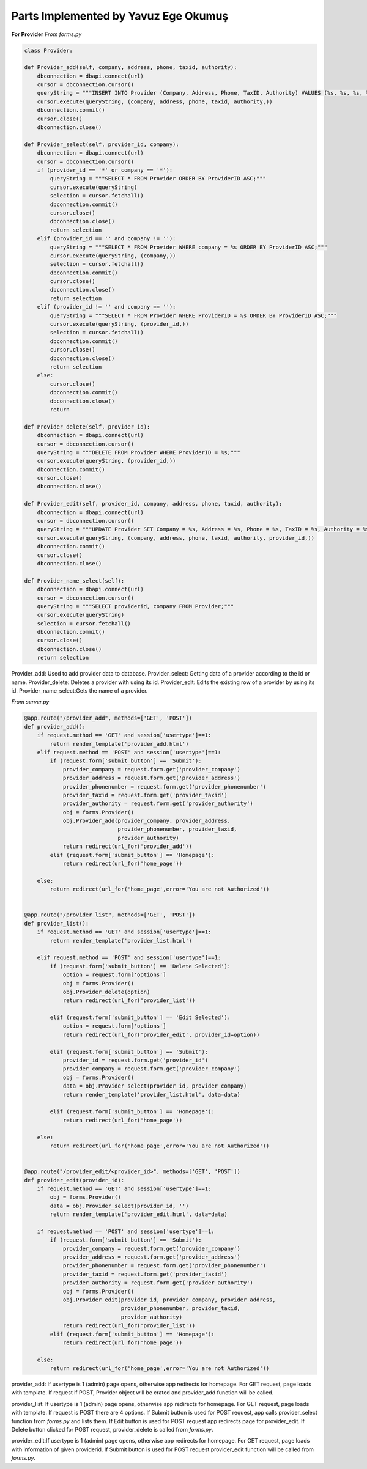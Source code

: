 Parts Implemented by Yavuz Ege Okumuş
================================

**For Provider**
*From forms.py*

.. code-block:: python

       class Provider:

       def Provider_add(self, company, address, phone, taxid, authority):
           dbconnection = dbapi.connect(url)
           cursor = dbconnection.cursor()
           queryString = """INSERT INTO Provider (Company, Address, Phone, TaxID, Authority) VALUES (%s, %s, %s, %s, %s);"""
           cursor.execute(queryString, (company, address, phone, taxid, authority,))
           dbconnection.commit()
           cursor.close()
           dbconnection.close()

       def Provider_select(self, provider_id, company):
           dbconnection = dbapi.connect(url)
           cursor = dbconnection.cursor()
           if (provider_id == '*' or company == '*'):
               queryString = """SELECT * FROM Provider ORDER BY ProviderID ASC;"""
               cursor.execute(queryString)
               selection = cursor.fetchall()
               dbconnection.commit()
               cursor.close()
               dbconnection.close()
               return selection
           elif (provider_id == '' and company != ''):
               queryString = """SELECT * FROM Provider WHERE company = %s ORDER BY ProviderID ASC;"""
               cursor.execute(queryString, (company,))
               selection = cursor.fetchall()
               dbconnection.commit()
               cursor.close()
               dbconnection.close()
               return selection
           elif (provider_id != '' and company == ''):
               queryString = """SELECT * FROM Provider WHERE ProviderID = %s ORDER BY ProviderID ASC;"""
               cursor.execute(queryString, (provider_id,))
               selection = cursor.fetchall()
               dbconnection.commit()
               cursor.close()
               dbconnection.close()
               return selection
           else:
               cursor.close()
               dbconnection.commit()
               dbconnection.close()
               return

       def Provider_delete(self, provider_id):
           dbconnection = dbapi.connect(url)
           cursor = dbconnection.cursor()
           queryString = """DELETE FROM Provider WHERE ProviderID = %s;"""
           cursor.execute(queryString, (provider_id,))
           dbconnection.commit()
           cursor.close()
           dbconnection.close()

       def Provider_edit(self, provider_id, company, address, phone, taxid, authority):
           dbconnection = dbapi.connect(url)
           cursor = dbconnection.cursor()
           queryString = """UPDATE Provider SET Company = %s, Address = %s, Phone = %s, TaxID = %s, Authority = %s WHERE ProviderID = %s;"""
           cursor.execute(queryString, (company, address, phone, taxid, authority, provider_id,))
           dbconnection.commit()
           cursor.close()
           dbconnection.close()

       def Provider_name_select(self):
           dbconnection = dbapi.connect(url)
           cursor = dbconnection.cursor()
           queryString = """SELECT providerid, company FROM Provider;"""
           cursor.execute(queryString)
           selection = cursor.fetchall()
           dbconnection.commit()
           cursor.close()
           dbconnection.close()
           return selection
           
Provider_add: Used to add provider data to database.
Provider_select: Getting data of a provider according to the id or name.
Provider_delete: Deletes a provider with using its id.
Provider_edit: Edits the existing row of a provider by using its id.
Provider_name_select:Gets the name of a provider.


*From server.py*

.. code-block:: python

       @app.route("/provider_add", methods=['GET', 'POST'])
       def provider_add():
           if request.method == 'GET' and session['usertype']==1:
               return render_template('provider_add.html')
           elif request.method == 'POST' and session['usertype']==1:
               if (request.form['submit_button'] == 'Submit'):
                   provider_company = request.form.get('provider_company')
                   provider_address = request.form.get('provider_address')
                   provider_phonenumber = request.form.get('provider_phonenumber')
                   provider_taxid = request.form.get('provider_taxid')
                   provider_authority = request.form.get('provider_authority')
                   obj = forms.Provider()
                   obj.Provider_add(provider_company, provider_address,
                                    provider_phonenumber, provider_taxid,
                                    provider_authority)
                   return redirect(url_for('provider_add'))
               elif (request.form['submit_button'] == 'Homepage'):
                   return redirect(url_for('home_page'))

           else:
               return redirect(url_for('home_page',error='You are not Authorized'))


       @app.route("/provider_list", methods=['GET', 'POST'])
       def provider_list():
           if request.method == 'GET' and session['usertype']==1:
               return render_template('provider_list.html')

           elif request.method == 'POST' and session['usertype']==1:
               if (request.form['submit_button'] == 'Delete Selected'):
                   option = request.form['options']
                   obj = forms.Provider()
                   obj.Provider_delete(option)
                   return redirect(url_for('provider_list'))

               elif (request.form['submit_button'] == 'Edit Selected'):
                   option = request.form['options']
                   return redirect(url_for('provider_edit', provider_id=option))

               elif (request.form['submit_button'] == 'Submit'):
                   provider_id = request.form.get('provider_id')
                   provider_company = request.form.get('provider_company')
                   obj = forms.Provider()
                   data = obj.Provider_select(provider_id, provider_company)
                   return render_template('provider_list.html', data=data)

               elif (request.form['submit_button'] == 'Homepage'):
                   return redirect(url_for('home_page'))

           else:
               return redirect(url_for('home_page',error='You are not Authorized'))


       @app.route("/provider_edit/<provider_id>", methods=['GET', 'POST'])
       def provider_edit(provider_id):
           if request.method == 'GET' and session['usertype']==1:
               obj = forms.Provider()
               data = obj.Provider_select(provider_id, '')
               return render_template('provider_edit.html', data=data)

           if request.method == 'POST' and session['usertype']==1:
               if (request.form['submit_button'] == 'Submit'):
                   provider_company = request.form.get('provider_company')
                   provider_address = request.form.get('provider_address')
                   provider_phonenumber = request.form.get('provider_phonenumber')
                   provider_taxid = request.form.get('provider_taxid')
                   provider_authority = request.form.get('provider_authority')
                   obj = forms.Provider()
                   obj.Provider_edit(provider_id, provider_company, provider_address,
                                     provider_phonenumber, provider_taxid,
                                     provider_authority)
                   return redirect(url_for('provider_list'))
               elif (request.form['submit_button'] == 'Homepage'):
                   return redirect(url_for('home_page'))

           else:
               return redirect(url_for('home_page',error='You are not Authorized'))
               
provider_add: If usertype is 1 (admin) page opens, otherwise app redirects for homepage. For GET request, page loads with template. If request if POST, Provider object will be crated and provider_add function will be called.

provider_list: If usertype is 1 (admin) page opens, otherwise app redirects for homepage. For GET request, page loads with template. If request is POST there are 4 options. If Submit button is used for POST request, app calls provider_select function from *forms.py* and lists them. If Edit button is used for POST request app redirects page for provider_edit. If Delete button clicked for POST request, provider_delete is called from *forms.py*. 

provider_edit:If usertype is 1 (admin) page opens, otherwise app redirects for homepage. For GET request, page loads with information of given providerid. If Submit button is used for POST request provider_edit function will be called from *forms.py*. 
